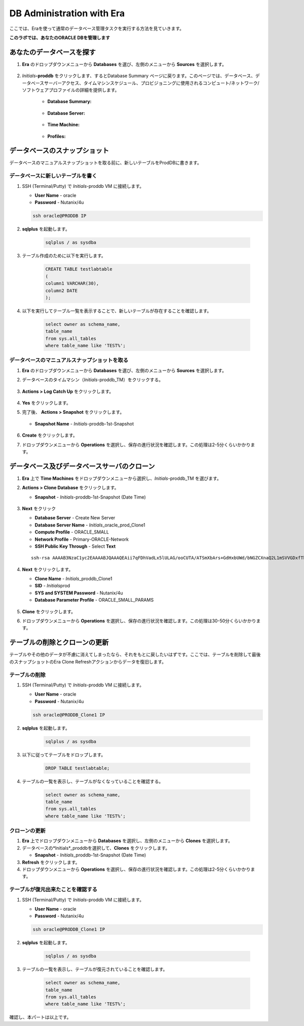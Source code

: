 .. _admin_oracle:

--------------------------
DB Administration with Era
--------------------------

ここでは、Eraを使って通常のデータベース管理タスクを実行する方法を見ていきます。

**このラボでは、あなたのORACLE DBを管理します**

あなたのデータベースを探す
++++++++++++++++++++++

#. **Era** のドロップダウンメニューから **Databases** を選び、左側のメニューから **Sources** を選択します。

   .. figure:: images/1.png

#. *Initials*\ **-proddb** をクリックします、するとDatabase Summary ページに戻ります。このページでは、データベース、データベースサーバーアクセス、タイムマシンスケジュール、プロビジョニングに使用されるコンピュート/ネットワーク/ソフトウェアプロファイルの詳細を提供します。

    - **Database Summary:**

    .. figure:: images/2.png

    - **Database Server:**

    .. figure:: images/3.png

    - **Time Machine:**

    .. figure:: images/4.png

    - **Profiles:**

    .. figure:: images/5.png

データベースのスナップショット
++++++++++++++++++++++

データベースのマニュアルスナップショットを取る前に、新しいテーブルをProdDBに書きます。

データベースに新しいテーブルを書く
.............................

#. SSH (Terminal/Putty) で *Initials*\ -proddb VM に接続します。

   - **User Name** - oracle
   - **Password** - Nutanix/4u

   .. code-block:: Bash

     ssh oracle@PRODDB IP

#. **sqlplus** を起動します。

     .. code-block:: Bash

       sqlplus / as sysdba

#. テーブル作成のために以下を実行します。

     .. code-block:: Bash

       CREATE TABLE testlabtable
       (
       column1 VARCHAR(30),
       column2 DATE
       );

#. 以下を実行してテーブル一覧を表示することで、新しいテーブルが存在することを確認します。


     .. code-block:: Bash

       select owner as schema_name,
       table_name
       from sys.all_tables
       where table_name like 'TEST%';

データベースのマニュアルスナップショットを取る
................................

#. **Era** のドロップダウンメニューから **Databases** を選び、左側のメニューから **Sources** を選択します。

#. データベースのタイムマシン（*Initials*\ -proddb_TM）をクリックする。

   .. figure:: images/6.png

#. **Actions > Log Catch Up** をクリックします。

   .. figure:: images/12.png

#. **Yes** をクリックします。

#. 完了後、 **Actions > Snapshot** をクリックします。

   .. Figure:: images/7.png

   - **Snapshot Name** - *Initials*\ -proddb-1st-Snapshot

   .. Figure:: images/8.png

#. **Create** をクリックします。

#. ドロップダウンメニューから **Operations** を選択し、保存の進行状況を確認します。この処理は2-5分くらいかかります。

データベース及びデータベースサーバのクローン
+++++++++++++++++++++++++++++++++++++

#. **Era** 上で **Time Machines** をドロップダウンメニューから選択し、*Initials*\ -proddb_TM を選びます。

#. **Actions > Clone Database** をクリックします。

   - **Snapshot** - *Initials*\ -proddb-1st-Snapshot (Date Time)

   .. figure:: images/9.png

#. **Next** をクリック

   - **Database Server** - Create New Server
   - **Database Server Name** - *Initials*\ _oracle_prod_Clone1
   - **Compute Profile** - ORACLE_SMALL
   - **Network Profile** - Primary-ORACLE-Network
   - **SSH Public Key Through** - Select **Text**

   ::

      ssh-rsa AAAAB3NzaC1yc2EAAAABJQAAAQEAii7qFDhVadLx5lULAG/ooCUTA/ATSmXbArs+GdHxbUWd/bNGZCXnaQ2L1mSVVGDxfTbSaTJ3En3tVlMtD2RjZPdhqWESCaoj2kXLYSiNDS9qz3SK6h822je/f9O9CzCTrw2XGhnDVwmNraUvO5wmQObCDthTXc72PcBOd6oa4ENsnuY9HtiETg29TZXgCYPFXipLBHSZYkBmGgccAeY9dq5ywiywBJLuoSovXkkRJk3cd7GyhCRIwYzqfdgSmiAMYgJLrz/UuLxatPqXts2D8v1xqR9EPNZNzgd4QHK4of1lqsNRuz2SxkwqLcXSw0mGcAL8mIwVpzhPzwmENC5Orw==

   .. figure:: images/10.png

#. **Next** をクリックします。

   - **Clone Name** - *Initials*\ _proddb_Clone1
   -  **SID** - *Initials*\ prod
   -  **SYS and SYSTEM Password** - Nutanix/4u
   -  **Database Parameter Profile** - ORACLE_SMALL_PARAMS

   .. figure:: images/11.png

#. **Clone** をクリックします。

#. ドロップダウンメニューから **Operations** を選択し、保存の進行状況を確認します。この処理は30-50分くらいかかります。

テーブルの削除とクローンの更新
++++++++++++++++++++++++++++++

テーブルやその他のデータが不慮に消えてしまったなら、それをもとに戻したいはずです。ここでは、テーブルを削除して最後のスナップショットのEra Clone Refreshアクションからデータを復旧します。

テーブルの削除
............

#. SSH (Terminal/Putty) で *Initials*\ -proddb VM に接続します。

   - **User Name** - oracle
   - **Password** - Nutanix/4u

   .. code-block:: Bash

     ssh oracle@PRODDB_Clone1 IP

#. **sqlplus** を起動します。

     .. code-block:: Bash

       sqlplus / as sysdba

#. 以下に従ってテーブルをドロップします。

     .. code-block:: Bash

       DROP TABLE testlabtable;

#. テーブルの一覧を表示し、テーブルがなくなっていることを確認する。

     .. code-block:: Bash

       select owner as schema_name,
       table_name
       from sys.all_tables
       where table_name like 'TEST%';

クローンの更新
.............

#. **Era** 上でドロップダウンメニューから **Databases** を選択し、左側のメニューから **Clones** を選択します。

#. データベースの*Initials*\ _proddbを選択して、**Clones** をクリックします。

   - **Snapshot** - *Initials*\ _proddb-1st-Snapshot (Date Time)

#. **Refresh** をクリックします。

#. ドロップダウンメニューから **Operations** を選択し、保存の進行状況を確認します。この処理は2-5分くらいかかります。

テーブルが復元出来たことを確認する
....................

#. SSH (Terminal/Putty) で *Initials*\ -proddb VM に接続します。

   - **User Name** - oracle
   - **Password** - Nutanix/4u

   .. code-block:: Bash

     ssh oracle@PRODDB_Clone1 IP

#. **sqlplus** を起動します。

     .. code-block:: Bash

       sqlplus / as sysdba

#. テーブルの一覧を表示し、テーブルが復元されていることを確認します。

     .. code-block:: Bash

       select owner as schema_name,
       table_name
       from sys.all_tables
       where table_name like 'TEST%';


確認し、本パートは以上です。
